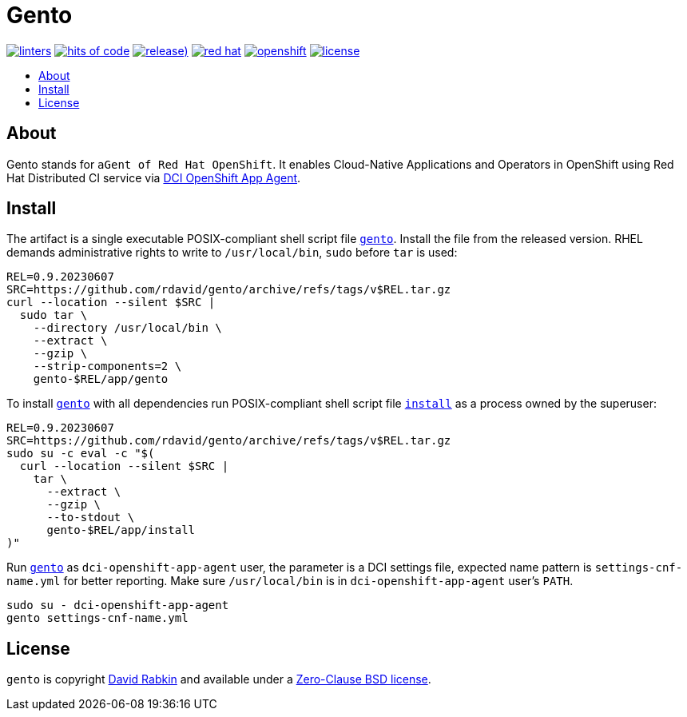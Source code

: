 // Settings:
:toc: macro
:!toc-title:
// URLs:
:url-cv: http://cv.rabkin.co.il
:url-dci: https://github.com/redhat-cip/dci-openshift-app-agent
:url-gento: https://github.com/rdavid/gento/blob/master/app/gento
:url-install: https://github.com/rdavid/gento/blob/master/app/install
:url-license: https://github.com/rdavid/gento/blob/master/LICENSE
:url-shellbase: https://github.com/rdavid/shellbase

= Gento

image:https://github.com/rdavid/gento/actions/workflows/lint.yml/badge.svg[linters,link=https://github.com/rdavid/gento/actions/workflows/lint.yml]
image:https://hitsofcode.com/github/rdavid/gento?branch=master&label=hits%20of%20code[hits of code,link=https://hitsofcode.com/view/github/rdavid/gento?branch=master]
image:https://img.shields.io/github/v/release/rdavid/gento?color=blue&label=%20&logo=semver&logoColor=white&style=flat[release),link=https://github.com/rdavid/gento/releases]
image:https://img.shields.io/badge/red%20hat---?color=gray&logo=redhat&logoColor=red&style=flat[red hat,link=https://www.redhat.com]
image:https://img.shields.io/badge/openshift---?color=gray&logo=redhatopenshift&logoColor=red&style=flat[openshift,link=https://www.redhat.com/en/technologies/cloud-computing/openshift]
image:https://img.shields.io/github/license/rdavid/gento?color=blue&labelColor=gray&logo=freebsd&logoColor=lightgray&style=flat[license,link=https://github.com/rdavid/gento/blob/master/LICENSE]

toc::[]

== About

Gento stands for `aGent of Red Hat OpenShift`.
It enables Cloud-Native Applications and Operators in OpenShift using Red Hat
Distributed CI service via {url-dci}[DCI OpenShift App Agent].

== Install

The artifact is a single executable POSIX-compliant shell script file
{url-gento}[`gento`].
Install the file from the released version. RHEL demands administrative rights
to write to `/usr/local/bin`, `sudo` before `tar` is used:

[,sh]
----
REL=0.9.20230607
SRC=https://github.com/rdavid/gento/archive/refs/tags/v$REL.tar.gz
curl --location --silent $SRC |
  sudo tar \
    --directory /usr/local/bin \
    --extract \
    --gzip \
    --strip-components=2 \
    gento-$REL/app/gento
----

To install {url-gento}[`gento`] with all dependencies run POSIX-compliant shell
script file {url-install}[`install`] as a process owned by the superuser:

[,sh]
----
REL=0.9.20230607
SRC=https://github.com/rdavid/gento/archive/refs/tags/v$REL.tar.gz
sudo su -c eval -c "$(
  curl --location --silent $SRC |
    tar \
      --extract \
      --gzip \
      --to-stdout \
      gento-$REL/app/install
)"
----

Run {url-gento}[`gento`] as `dci-openshift-app-agent` user, the parameter is a
DCI settings file, expected name pattern is `settings-cnf-name.yml` for better
reporting.
Make sure `/usr/local/bin` is in `dci-openshift-app-agent` user's `PATH`.

[,sh]
----
sudo su - dci-openshift-app-agent
gento settings-cnf-name.yml
----

== License

`gento` is copyright {url-cv}[David Rabkin] and available under a
{url-license}[Zero-Clause BSD license].
